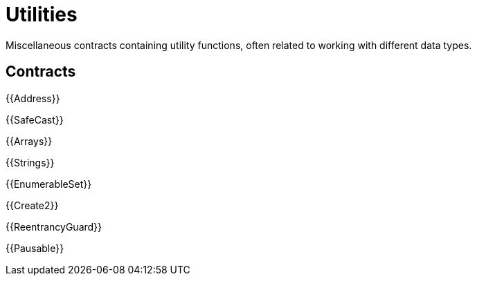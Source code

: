 = Utilities

Miscellaneous contracts containing utility functions, often related to working with different data types.

== Contracts

{{Address}}

{{SafeCast}}

{{Arrays}}

{{Strings}}

{{EnumerableSet}}

{{Create2}}

{{ReentrancyGuard}}

{{Pausable}}
